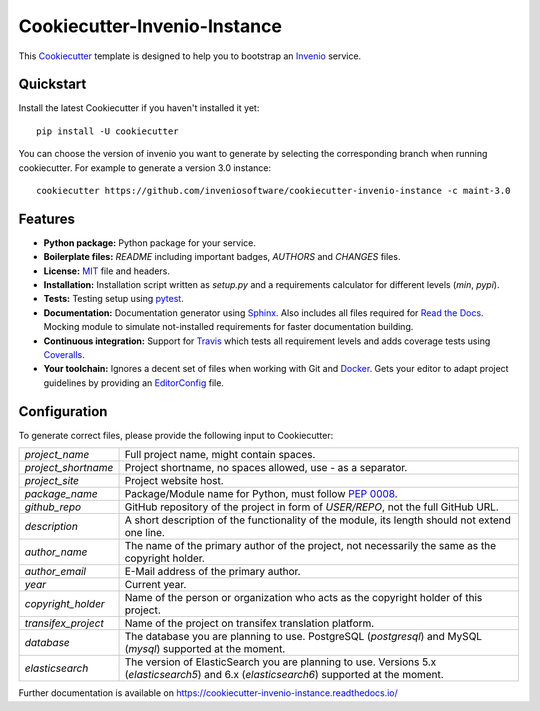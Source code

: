 ..
    This file is part of Invenio.
    Copyright (C) 2015-2018 CERN.

    Invenio is free software; you can redistribute it and/or modify it
    under the terms of the MIT License; see LICENSE file for more details.

==============================
 Cookiecutter-Invenio-Instance
==============================

.. image:: https://img.shields.io/github/license/inveniosoftware/cookiecutter-invenio-instance.svg
        :target: https://github.com/inveniosoftware/cookiecutter-invenio-instance/blob/master/LICENSE

.. image:: https://img.shields.io/travis/inveniosoftware/cookiecutter-invenio-instance.svg
        :target: https://travis-ci.org/inveniosoftware/cookiecutter-invenio-instance

.. image:: https://img.shields.io/coveralls/inveniosoftware/cookiecutter-invenio-instance.svg
        :target: https://coveralls.io/r/inveniosoftware/cookiecutter-invenio-instance

.. image:: https://img.shields.io/pypi/v/cookiecutter-invenio-instance.svg
        :target: https://pypi.org/pypi/cookiecutter-invenio-instance

This `Cookiecutter <https://github.com/audreyr/cookiecutter>`_ template is
designed to help you to bootstrap an `Invenio
<https://github.com/inveniosoftware/invenio>`_ service.

Quickstart
----------

Install the latest Cookiecutter if you haven't installed it yet::

    pip install -U cookiecutter

You can choose the version of invenio you want to generate by selecting the corresponding branch
when running cookiecutter. For example to generate a version 3.0 instance::

    cookiecutter https://github.com/inveniosoftware/cookiecutter-invenio-instance -c maint-3.0

Features
--------

- **Python package:** Python package for your service.
- **Boilerplate files:** `README` including important badges, `AUTHORS` and
  `CHANGES` files.
- **License:** `MIT <https://opensource.org/licenses/MIT>`_ file and headers.
- **Installation:** Installation script written as `setup.py` and a
  requirements calculator for different levels (`min`, `pypi`).
- **Tests:** Testing setup using `pytest <http://pytest.org/latest/>`_.
- **Documentation:** Documentation generator using `Sphinx
  <http://sphinx-doc.org/>`_. Also includes all files required for `Read the
  Docs <https://readthedocs.io/>`_. Mocking module to simulate not-installed
  requirements for faster documentation building.
- **Continuous integration:** Support for `Travis <https://travis-ci.org/>`_
  which tests all requirement levels and adds coverage tests using `Coveralls
  <https://coveralls.io/>`_.
- **Your toolchain:** Ignores a decent set of files when working with Git and
  `Docker <https://www.docker.com/>`_. Gets your editor to adapt project
  guidelines by providing an `EditorConfig <http://editorconfig.org/>`_ file.

Configuration
-------------
To generate correct files, please provide the following input to Cookiecutter:

==================== =============================================
`project_name`       Full project name, might contain spaces.
`project_shortname`  Project shortname, no spaces allowed, use `-` as a
                     separator.
`project_site`       Project website host.
`package_name`       Package/Module name for Python, must follow `PEP 0008
                     <https://www.python.org/dev/peps/pep-0008/>`_.
`github_repo`        GitHub repository of the project in form of `USER/REPO`,
                     not the full GitHub URL.
`description`        A short description of the functionality of the module,
                     its length should not extend one line.
`author_name`        The name of the primary author of the project, not
                     necessarily the same as the copyright holder.
`author_email`       E-Mail address of the primary author.
`year`               Current year.
`copyright_holder`   Name of the person or organization who acts as the
                     copyright holder of this project.
`transifex_project`  Name of the project on transifex translation platform.
`database`           The database you are planning to use. PostgreSQL
                     (`postgresql`) and MySQL (`mysql`) supported at the
                     moment.
`elasticsearch`      The version of ElasticSearch you are planning to use.
                     Versions 5.x (`elasticsearch5`) and 6.x (`elasticsearch6`)
                     supported at the moment.
==================== =============================================

Further documentation is available on
https://cookiecutter-invenio-instance.readthedocs.io/

.. Instance generated from template: 8750cb119cdb97ae9e8bf6ec1498b75d6da23caa
